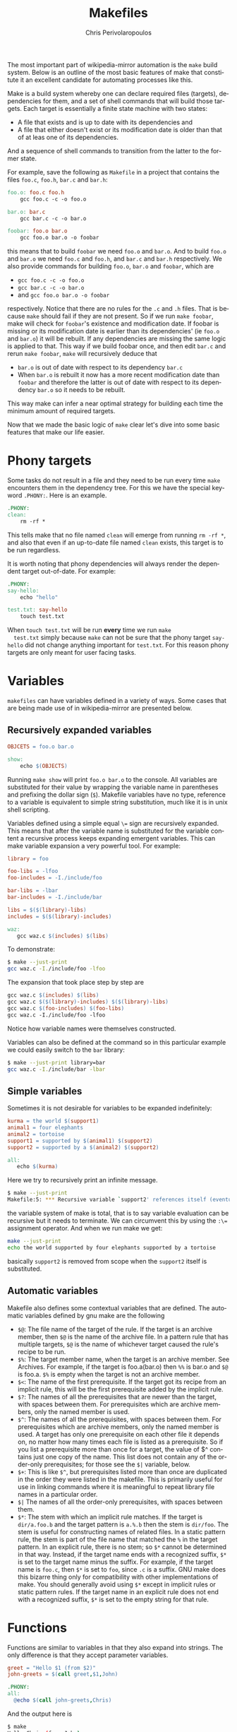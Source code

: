 #+TITLE:       Makefiles
#+AUTHOR:      Chris Perivolaropoulos
#+EMAIL:       cperivol@csail.mit.edu
#+DESCRIPTION:
#+KEYWORDS:
#+LANGUAGE:    en
#+OPTIONS:     H:2 num:t toc:t \n:nil @:t ::t |:t ^:t f:t TeX:t
#+STARTUP:     showall
#+MACRO:       ref


The most important part of wikipedia-mirror automation is the =make=
build system{{{ref(make)}}}. Below is an outline of the most basic features
of make that constitute it an excellent candidate for automating
processes like this.

Make is a build system whereby one can declare required files
(targets), dependencies for them, and a set of shell commands that
will build those targets. Each target is essentially a finite state
machine with two states:

- A file that exists and is up to date with its dependencies and
- A file that either doesn't exist or its modification date is older
  than that of at leas one of its dependencies.

And a sequence of shell commands to transition from the latter to the
former state.

For example, save the following as =Makefile= in a project that
contains the files =foo.c=, =foo.h=, =bar.c= and =bar.h=:

#+BEGIN_SRC makefile
  foo.o: foo.c foo.h
	  gcc foo.c -c -o foo.o

  bar.o: bar.c
	  gcc bar.c -c -o bar.o

  foobar: foo.o bar.o
	  gcc foo.o bar.o -o foobar
#+END_SRC

this means that to build =foobar= we need =foo.o= and =bar.o=. And
to build =foo.o= and =bar.o= we need =foo.c= and =foo.h=, and
=bar.c= and =bar.h= respectively. We also provide commands for
building =foo.o=, =bar.o= and =foobar=, which are

- =gcc foo.c -c -o foo.o=
- =gcc bar.c -c -o bar.o=
- and =gcc foo.o bar.o -o foobar=

respectively. Notice that there are no rules for the =.c= and =.h=
files. That is because =make= should fail if they are not present. So
if we run =make foobar=, make will check for =foobar='s existence and
modification date. If foobar is missing or its modification date is
earlier than its dependencies' (ie =foo.o= and =bar.o=) it will be
rebuilt. If any dependencies are missing the same logic is applied to
that. This way if we build foobar once, and then edit =bar.c= and
rerun =make foobar=, =make= will recursively deduce that

- =bar.o= is out of date with respect to its dependency =bar.c=
- When =bar.o= is rebuilt it now has a more recent modification date
  than =foobar= and therefore the latter is out of date with respect
  to its dependency =bar.o= so it needs to be rebuilt.

This way make can infer a near optimal strategy for building each time
the minimum amount of required targets.

Now that we made the basic logic of =make= clear let's dive into some
basic features that make our life easier.

* Phony targets

  Some tasks do not result in a file and they need to be run every
  time =make= encounters them in the dependency tree. For this we
  have the special keyword =.PHONY:=. Here is an example.

  #+BEGIN_SRC makefile
    .PHONY:
    clean:
    	rm -rf *
  #+END_SRC

  This tells make that no file named =clean= will emerge from
  running =rm -rf *=, and also that even if an up-to-date file named
  =clean= exists, this target is to be run regardless.

  It is worth noting that phony dependencies will always render the
  dependent target out-of-date. For example:

  #+BEGIN_SRC makefile
    .PHONY:
    say-hello:
    	echo "hello"

    test.txt: say-hello
    	touch test.txt
  #+END_SRC

  When =touch test.txt= will be run *every* time we run =make
  test.txt= simply because =make= can not be sure that the phony
  target =say-hello= did not change anything important for
  =test.txt=. For this reason phony targets are only meant for user
  facing tasks.

* Variables

  =makefiles= can have variables defined in a variety of ways. Some
  cases that are being made use of in wikipedia-mirror are
  presented below.


** Recursively expanded variables

   #+BEGIN_SRC makefile
    OBJCETS = foo.o bar.o

    show:
        echo $(OBJECTS)
   #+END_SRC

   Running =make show= will print =foo.o bar.o= to the console. All
   variables are substituted for their value by wrapping the variable
   name in parentheses and prefixing the dollar sign (=$=). Makefile
   variables have no type, reference to a variable is equivalent to
   simple string substitution, much like it is in unix shell scripting.

   Variables defined using a simple equal =\== sign are recursively
   expanded. This means that after the variable name is substituted
   for the variable content a recursive process keeps expanding
   emergent variables. This can make variable expansion a very
   powerful tool. For example:

   #+BEGIN_SRC makefile
     library = foo

     foo-libs = -lfoo
     foo-includes = -I./include/foo

     bar-libs = -lbar
     bar-includes = -I./include/bar

     libs = $($(library)-libs)
     includes = $($(library)-includes)

     waz:
     	gcc waz.c $(includes) $(libs)
   #+END_SRC

   To demonstrate:

   #+BEGIN_SRC sh
     $ make --just-print
     gcc waz.c -I./include/foo -lfoo
   #+END_SRC

   The expansion that took place step by step are

   #+BEGIN_SRC makefile
     gcc waz.c $(includes) $(libs)
     gcc waz.c $($(library)-includes) $($(library)-libs)
     gcc waz.c $(foo-includes) $(foo-libs)
     gcc waz.c -I./include/foo -lfoo
   #+END_SRC

   Notice how variable names were themselves constructed.

   Variables can also be defined at the command so in this particular
   example we could easily switch to the =bar= library:

   #+BEGIN_SRC sh
     $ make --just-print library=bar
     gcc waz.c -I./include/bar -lbar
   #+END_SRC

** Simple variables

   Sometimes it is not desirable for variables to be expanded
   indefinitely:

   #+BEGIN_SRC makefile
     kurma = the world $(support1)
     animal1 = four elephants
     animal2 = tortoise
     support1 = supported by $(animal1) $(support2)
     support2 = supported by a $(animal2) $(support2)

     all:
     	echo $(kurma)
   #+END_SRC

   Here we try to recursively print an infinite message.

   #+BEGIN_SRC sh
     $ make --just-print
     Makefile:5: *** Recursive variable `support2' references itself (eventually).  Stop.
   #+END_SRC

   the variable system of make is total{{{ref(total_function)}}}, that
   is to say variable evaluation can be recursive but it needs to
   terminate. We can circumvent this by using the ~:\=~ assignment
   operator.  And when we run make we get:

   #+BEGIN_SRC sh
     make --just-print
     echo the world supported by four elephants supported by a tortoise
   #+END_SRC

   basically =support2= is removed from scope when the =support2=
   itself is substituted.

** Automatic variables

   Makefile also defines some contextual variables that are
   defined. The automatic variables defined by gnu make are the
   following

   - =$@=: The file name of the target of the rule. If the target is
     an archive member, then =$@= is the name of the archive file. In
     a pattern rule that has multiple targets, =$@= is the name of
     whichever target caused the rule's recipe to be run.
   - =$%=: The target member name, when the target is an archive
     member. See Archives. For example, if the target is
     foo.a(bar.o) then =%%= is bar.o and =$@= is
     foo.a. =$%= is empty when the target is not an archive member.
   - =$<=: The name of the first prerequisite. If the target got its
     recipe from an implicit rule, this will be the first prerequisite
     added by the implicit rule.
   - =$?=: The names of all the prerequisites that are newer than the
     target, with spaces between them. For prerequisites which are
     archive members, only the named member is used.
   - =$^=: The names of all the prerequisites, with spaces between
     them. For prerequisites which are archive members, only the
     named member is used. A target has only one
     prerequisite on each other file it depends on, no matter how
     many times each file is listed as a prerequisite. So if you
     list a prerequisite more than once for a target, the value of
     $^ contains just one copy of the name. This list does not
     contain any of the order-only prerequisites; for those see the
     =$|= variable, below.
   - =$+=: This is like =$^=, but prerequisites listed more
     than once are duplicated in the order they were listed in the
     makefile. This is primarily useful for use in linking commands
     where it is meaningful to repeat library file names in a
     particular order.
   - =$|= The names of all the order-only prerequisites, with spaces
     between them.
   - =$*=: The stem with which an implicit rule matches. If the target
     is =dir/a.foo.b= and the target pattern is =a.%.b= then the stem
     is =dir/foo=. The stem is useful for constructing names of
     related files. In a static pattern rule, the stem is part of the
     file name that matched the =%= in the target pattern. In an
     explicit rule, there is no stem; so =$*= cannot be determined in
     that way. Instead, if the target name ends with a recognized
     suffix, =$*= is set to the target name minus the suffix. For
     example, if the target name is =foo.c=, then =$*= is set to
     =foo=, since =.c= is a suffix. GNU make does this bizarre thing
     only for compatibility with other implementations of make. You
     should generally avoid using =$*= except in implicit rules or
     static pattern rules. If the target name in an explicit rule does
     not end with a recognized suffix, =$*= is set to the empty string
     for that rule.


* Functions

  Functions are similar to variables in that they also expand into
  strings. The only difference is that they accept parameter
  variables.

  #+BEGIN_SRC makefile
    greet = "Hello $1 (from $2)"
    john-greets = $(call greet,$1,John)

    .PHONY:
    all:
  	  @echo $(call john-greets,Chris)
  #+END_SRC

  And the output here is

  #+BEGIN_SRC sh
    $ make
    Hello Chris (from John)
  #+END_SRC
